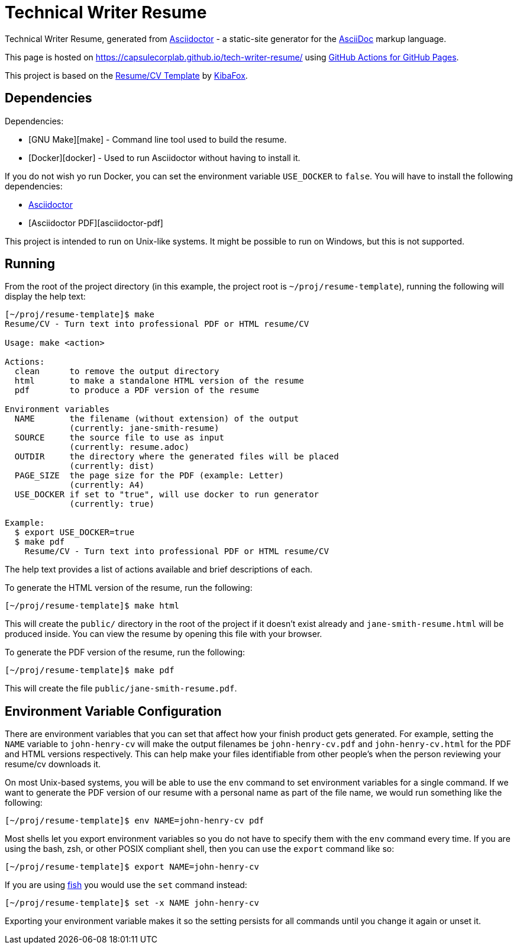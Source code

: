 = Technical Writer Resume

Technical Writer Resume, generated from https://asciidoctor.org/[Asciidoctor] - 
a static-site generator for the
https://asciidoctor.org/docs/asciidoc-syntax-quick-reference[AsciiDoc]
markup language.

This page is hosted on https://capsulecorplab.github.io/tech-writer-resume/ using https://github.com/peaceiris/actions-gh-pages[GitHub Actions for GitHub Pages].

This project is based on the https://github.com/KibaFox/resume-template[Resume/CV Template] by https://github.com/KibaFox[KibaFox].

== Dependencies

Dependencies:

* [GNU Make][make] - Command line tool used to build the resume.
* [Docker][docker] - Used to run Asciidoctor without having to install it.

If you do not wish yo run Docker, you can set the environment variable
`USE_DOCKER` to `false`.  You will have to install the following dependencies:

* https://asciidoctor.org/[Asciidoctor]
* [Asciidoctor PDF][asciidoctor-pdf]

This project is intended to run on Unix-like systems.  It might be possible to
run on Windows, but this is not supported.

== Running

From the root of the project directory (in this example, the project root is
`~/proj/resume-template`), running the following will display the help text:

....
[~/proj/resume-template]$ make
Resume/CV - Turn text into professional PDF or HTML resume/CV

Usage: make <action>

Actions:
  clean      to remove the output directory
  html       to make a standalone HTML version of the resume
  pdf        to produce a PDF version of the resume

Environment variables
  NAME       the filename (without extension) of the output
             (currently: jane-smith-resume)
  SOURCE     the source file to use as input
             (currently: resume.adoc)
  OUTDIR     the directory where the generated files will be placed
             (currently: dist)
  PAGE_SIZE  the page size for the PDF (example: Letter)
             (currently: A4)
  USE_DOCKER if set to "true", will use docker to run generator
             (currently: true)

Example:
  $ export USE_DOCKER=true
  $ make pdf
    Resume/CV - Turn text into professional PDF or HTML resume/CV
....

The help text provides a list of actions available and brief descriptions of
each.

To generate the HTML version of the resume, run the following:

 [~/proj/resume-template]$ make html

This will create the `public/` directory in the root of the project if it
doesn't exist already and `jane-smith-resume.html` will be produced inside. You
can view the resume by opening this file with your browser.

To generate the PDF version of the resume, run the following:

 [~/proj/resume-template]$ make pdf

This will create the file `public/jane-smith-resume.pdf`.

== Environment Variable Configuration

There are environment variables that you can set that affect how your finish
product gets generated.  For example, setting the `NAME` variable to
`john-henry-cv` will make the output filenames be `john-henry-cv.pdf` and
`john-henry-cv.html` for the PDF and HTML versions respectively.  This can help
make your files identifiable from other people's when the person reviewing your
resume/cv downloads it.

On most Unix-based systems, you will be able to use the `env` command to set
environment variables for a single command.  If we want to generate the PDF
version of our resume with a personal name as part of the file name, we would
run something like the following:

 [~/proj/resume-template]$ env NAME=john-henry-cv pdf

Most shells let you export environment variables so you do not have to specify
them with the `env` command every time.  If you are using the bash, zsh, or
other POSIX compliant shell, then you can use the `export` command like so:

 [~/proj/resume-template]$ export NAME=john-henry-cv

If you are using https://fishshell.com/[fish] you would use the `set` command
instead:

 [~/proj/resume-template]$ set -x NAME john-henry-cv

Exporting your environment variable makes it so the setting persists for all
commands until you change it again or unset it.
